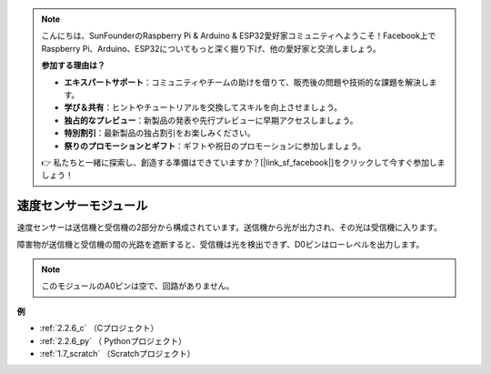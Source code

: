 .. note::

    こんにちは、SunFounderのRaspberry Pi & Arduino & ESP32愛好家コミュニティへようこそ！Facebook上でRaspberry Pi、Arduino、ESP32についてもっと深く掘り下げ、他の愛好家と交流しましょう。

    **参加する理由は？**

    - **エキスパートサポート**：コミュニティやチームの助けを借りて、販売後の問題や技術的な課題を解決します。
    - **学び＆共有**：ヒントやチュートリアルを交換してスキルを向上させましょう。
    - **独占的なプレビュー**：新製品の発表や先行プレビューに早期アクセスしましょう。
    - **特別割引**：最新製品の独占割引をお楽しみください。
    - **祭りのプロモーションとギフト**：ギフトや祝日のプロモーションに参加しましょう。

    👉 私たちと一緒に探索し、創造する準備はできていますか？[|link_sf_facebook|]をクリックして今すぐ参加しましょう！

.. _cpn_speed_sensor:

速度センサーモジュール
========================

.. image:: img/speed_sensor1.png
    :width: 300
    :align: center

速度センサーは送信機と受信機の2部分から構成されています。送信機から光が出力され、その光は受信機に入ります。

障害物が送信機と受信機の間の光路を遮断すると、受信機は光を検出できず、D0ピンはローレベルを出力します。

.. note::
    このモジュールのA0ピンは空で、回路がありません。

.. image:: img/speed_sensor2.png

**例**

* :ref:`2.2.6_c` （Cプロジェクト）
* :ref:`2.2.6_py` （ Pythonプロジェクト）
* :ref:`1.7_scratch` （Scratchプロジェクト）




